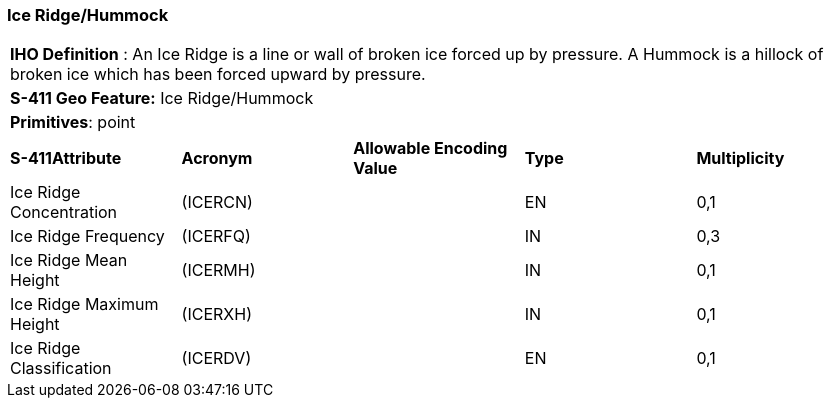 [[sec-IceRidgeHummock]]
=== Ice Ridge/Hummock

[cols="a",options="headers"]
|===
a|[underline]#**IHO Definition** :# An Ice Ridge is a line or wall of broken ice forced up by pressure. A Hummock is a hillock of broken ice which has been forced upward by pressure.
a|[underline]#**S-411 Geo Feature:**# Ice Ridge/Hummock
a|[underline]#**Primitives**: point#
|===
[cols="a,a,a,a,a",options="headers"]
|===
a|**S-411Attribute** |**Acronym** |**Allowable Encoding Value** |**Type** | **Multiplicity**
| Ice Ridge Concentration
| (ICERCN)
|
|EN
|0,1
| Ice Ridge Frequency
| (ICERFQ)
|
|IN
|0,3
| Ice Ridge Mean Height
| (ICERMH)
|
|IN
|0,1
| Ice Ridge Maximum Height
| (ICERXH)
|
|IN
|0,1
| Ice Ridge Classification
| (ICERDV)
|
|EN
|0,1
|===

